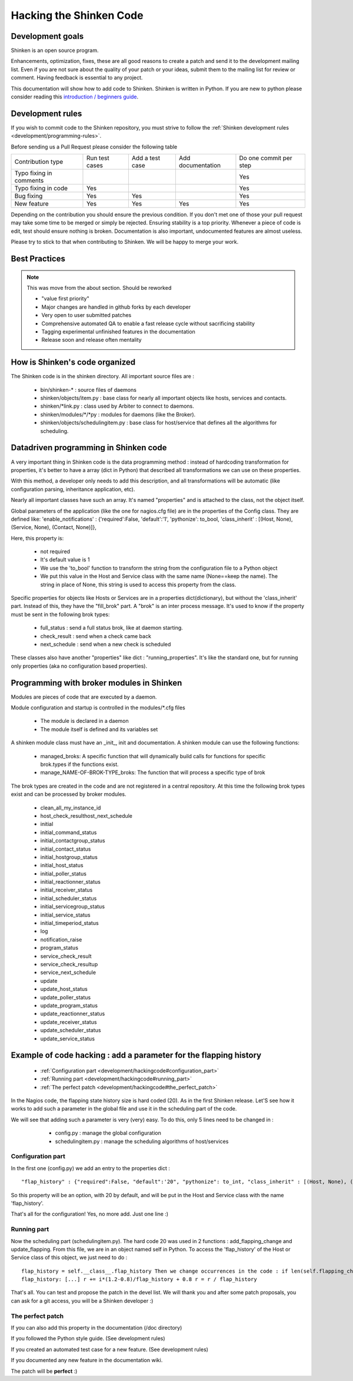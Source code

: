 .. _development/hackingcode:

==========================
 Hacking the Shinken Code 
==========================


Development goals 
==================

Shinken is an open source program. 

Enhancements, optimization, fixes, these are all good reasons to create a patch and send it to the development mailing list. Even if you are not sure about the quality of your patch or your ideas, submit them to the mailing list for review or comment. Having feedback is essential to any project.

This documentation will show how to add code to Shinken. Shinken is written in Python. If you are new to python please consider reading this `introduction / beginners guide`_.


Development rules 
==================

If you wish to commit code to the Shinken repository, you must strive to follow the :ref:`Shinken development rules <development/programming-rules>`.

Before sending us a Pull Request please consider the following table

============================= ================ ================= =================== ========================
Contribution type             Run test cases   Add a test case   Add documentation   Do one commit per step
Typo fixing in comments                                                              Yes
Typo fixing in code           Yes                                                    Yes
Bug fixing                    Yes              Yes                                   Yes
New feature                   Yes              Yes               Yes                 Yes
============================= ================ ================= =================== ========================

Depending on the contribution you should ensure the previous condition. If you don't met one of those your pull request may take some time to be merged or simply be rejected.
Ensuring stability is a top priority. Whenever a piece of code is edit, test should ensure nothing is broken. Documentation is also important, undocumented features are almost useless.

Please try to stick to that when contributing to Shinken. We will be happy to merge your work.

Best Practices
===============

.. note:: This was move from the about section. Should be reworked

  * "value first priority"
  * Major changes are handled in github forks by each developer
  * Very open to user submitted patches
  * Comprehensive automated QA to enable a fast release cycle without sacrificing stability
  * Tagging experimental unfinished features in the documentation
  * Release soon and release often mentality

How is Shinken's code organized 
================================

The Shinken code is in the shinken directory. All important source files are :

  * bin/shinken-* : source files of daemons
  * shinken/objects/item.py : base class for nearly all important objects like hosts, services and contacts.
  * shinken/\*link.py : class used by Arbiter to connect to daemons.
  * shinken/modules/\*/\*py : modules for daemons (like the Broker).
  * shinken/objects/schedulingitem.py : base class for host/service that defines all the algorithms for scheduling.


Datadriven programming in Shinken code 
=======================================

A very important thing in Shinken code is the data programming method : instead of hardcoding transformation for properties, it's better to have a array (dict in Python) that described all transformations we can use on these properties.

With this method, a developer only needs to add this description, and all transformations will be automatic (like configuration parsing, inheritance application, etc).

Nearly all important classes have such an array. It's named "properties" and is attached to the class, not the object itself.

Global parameters of the application (like the one for nagios.cfg file) are in the properties of the Config class. They are defined like: 'enable_notifications' : {'required':False, 'default':'1', 'pythonize': to_bool, 'class_inherit' : [(Host, None), (Service, None), (Contact, None)]},

Here, this property is:

  * not required
  * It's default value is 1
  * We use the 'to_bool' function to transform the string from the configuration file to a Python object
  * We put this value in the Host and Service class with the same name (None==keep the name). The string in place of None, this string is used to access this property from the class.

Specific properties for objects like Hosts or Services are in a properties dict(dictionary), but without the 'class_inherit' part. Instead of this, they have the "fill_brok" part. A "brok" is an inter process message. It's used to know if the property must be sent in the following brok types:

  * full_status : send a full status brok, like at daemon starting.
  * check_result : send when a check came back
  * next_schedule : send when a new check is scheduled

These classes also have another "properties" like dict : "running_properties". It's like the standard one, but for running only properties (aka no configuration based properties).


Programming with broker modules in Shinken 
===========================================

Modules are pieces of code that are executed by a daemon.

Module configuration and startup is controlled in the modules/\*.cfg files

  * The module is declared in a daemon
  * The module itself is defined and its variables set

A shinken module class must have an _init_, init and documentation.
A shinken module can use the following functions:

  * managed_broks: A specific function that will dynamically build calls for functions for specific brok.types if the functions exist.
  * manage_NAME-OF-BROK-TYPE_broks: The function that will process a specific type of brok

The brok types are created in the code and are not registered in a central repository. At this time the following brok types exist and can be processed by broker modules.

  * clean_all_my_instance_id
  * host_check_resulthost_next_schedule
  * initial
  * initial_command_status
  * initial_contactgroup_status
  * initial_contact_status
  * initial_hostgroup_status
  * initial_host_status
  * initial_poller_status
  * initial_reactionner_status
  * initial_receiver_status
  * initial_scheduler_status
  * initial_servicegroup_status
  * initial_service_status
  * initial_timeperiod_status
  * log
  * notification_raise
  * program_status
  * service_check_result
  * service_check_resultup
  * service_next_schedule
  * update
  * update_host_status
  * update_poller_status
  * update_program_status
  * update_reactionner_status
  * update_receiver_status
  * update_scheduler_status
  * update_service_status


Example of code hacking : add a parameter for the flapping history 
===================================================================

  * :ref:`Configuration part <development/hackingcode#configuration_part>`
  * :ref:`Running part <development/hackingcode#running_part>`
  * :ref:`The perfect patch <development/hackingcode#the_perfect_patch>`

In the Nagios code, the flapping state history size is hard coded (20). As in the first Shinken release. Let'S see how it works to add such a parameter in the global file and use it in the scheduling part of the code.

We will see that adding such a parameter is very (very) easy. To do this, only 5 lines need to be changed in :

  * config.py : manage the global configuration
  * schedulingitem.py : manage the scheduling algorithms of host/services


 .. _development/hackingcode#configuration_part:

Configuration part 
-------------------

In the first one (config.py) we add an entry to the properties dict :

::

   "flap_history" : {"required":False, "default":'20", "pythonize": to_int, "class_inherit" : [(Host, None), (Service, None)]},

So this property will be an option, with 20 by default, and will be put in the Host and Service class with the name 'flap_history'.

That's all for the configuration! Yes, no more add. Just one line :)


.. _development/hackingcode#running_part:

Running part 
-------------

Now the scheduling part (schedulingitem.py). The hard code 20 was used in 2 functions : add_flapping_change and update_flapping.
From this file, we are in an object named self in Python. To access the 'flap_history' of the Host or Service class of this object, we just need to do :

::

  flap_history = self.__class__.flap_history Then we change occurrences in the code : if len(self.flapping_changes)
  flap_history: [...] r += i*(1.2-0.8)/flap_history + 0.8 r = r / flap_history

That's all. You can test and propose the patch in the devel list. We will thank you and after some patch proposals, you can ask for a git access, you will be a Shinken developer :)


.. _development/hackingcode#the_perfect_patch:

The perfect patch 
------------------

If you can also add this property in the documentation (/doc directory)

If you followed the Python style guide. (See development rules)

If you created an automated test case for a new feature. (See development rules)

If you documented any new feature in the documentation wiki.

The patch will be **perfect** :)


.. _introduction / beginners guide: http://wiki.python.org/moin/BeginnersGuide
